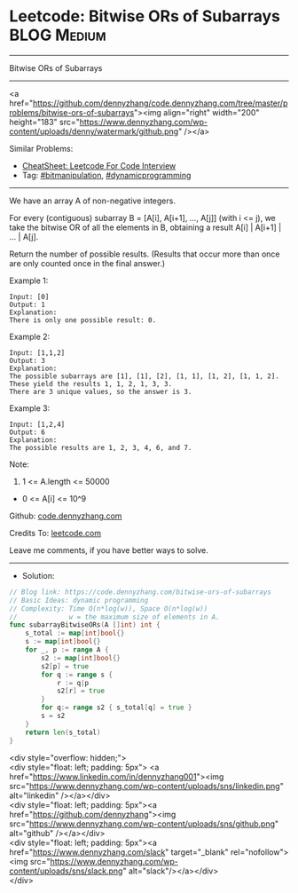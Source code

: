 * Leetcode: Bitwise ORs of Subarrays                             :BLOG:Medium:
#+STARTUP: showeverything
#+OPTIONS: toc:nil \n:t ^:nil creator:nil d:nil
:PROPERTIES:
:type:     bitmanipulation, dynamicprogramming
:END:
---------------------------------------------------------------------
Bitwise ORs of Subarrays
---------------------------------------------------------------------
#+BEGIN_EXPORT HTML
<a href="https://github.com/dennyzhang/code.dennyzhang.com/tree/master/problems/bitwise-ors-of-subarrays"><img align="right" width="200" height="183" src="https://www.dennyzhang.com/wp-content/uploads/denny/watermark/github.png" /></a>
#+END_HTML
Similar Problems:
- [[https://cheatsheet.dennyzhang.com/cheatsheet-leetcode-A4][CheatSheet: Leetcode For Code Interview]]
- Tag: [[https://code.dennyzhang.com/tag/bitmanipulation][#bitmanipulation]], [[https://code.dennyzhang.com/review-dynamicprogramming][#dynamicprogramming]]
---------------------------------------------------------------------
We have an array A of non-negative integers.

For every (contiguous) subarray B = [A[i], A[i+1], ..., A[j]] (with i <= j), we take the bitwise OR of all the elements in B, obtaining a result A[i] | A[i+1] | ... | A[j].

Return the number of possible results.  (Results that occur more than once are only counted once in the final answer.)

Example 1:
#+BEGIN_EXAMPLE
Input: [0]
Output: 1
Explanation: 
There is only one possible result: 0.
#+END_EXAMPLE

Example 2:
#+BEGIN_EXAMPLE
Input: [1,1,2]
Output: 3
Explanation: 
The possible subarrays are [1], [1], [2], [1, 1], [1, 2], [1, 1, 2].
These yield the results 1, 1, 2, 1, 3, 3.
There are 3 unique values, so the answer is 3.
#+END_EXAMPLE

Example 3:
#+BEGIN_EXAMPLE
Input: [1,2,4]
Output: 6
Explanation: 
The possible results are 1, 2, 3, 4, 6, and 7.
#+END_EXAMPLE
 
Note:

1. 1 <= A.length <= 50000
- 0 <= A[i] <= 10^9

Github: [[https://github.com/dennyzhang/code.dennyzhang.com/tree/master/problems/bitwise-ors-of-subarrays][code.dennyzhang.com]]

Credits To: [[https://leetcode.com/problems/bitwise-ors-of-subarrays/description/][leetcode.com]]

Leave me comments, if you have better ways to solve.
---------------------------------------------------------------------
- Solution:

#+BEGIN_SRC go
// Blog link: https://code.dennyzhang.com/bitwise-ors-of-subarrays
// Basic Ideas: dynamic programming
// Complexity: Time O(n*log(w)), Space O(n*log(w))
//             w = the maximum size of elements in A.
func subarrayBitwiseORs(A []int) int {
    s_total := map[int]bool{}
    s := map[int]bool{}
    for _, p := range A {
        s2 := map[int]bool{}
		s2[p] = true
        for q := range s {
            r := q|p
            s2[r] = true
        }
        for q:= range s2 { s_total[q] = true }
        s = s2
    }
    return len(s_total)
}
#+END_SRC

#+BEGIN_EXPORT HTML
<div style="overflow: hidden;">
<div style="float: left; padding: 5px"> <a href="https://www.linkedin.com/in/dennyzhang001"><img src="https://www.dennyzhang.com/wp-content/uploads/sns/linkedin.png" alt="linkedin" /></a></div>
<div style="float: left; padding: 5px"><a href="https://github.com/dennyzhang"><img src="https://www.dennyzhang.com/wp-content/uploads/sns/github.png" alt="github" /></a></div>
<div style="float: left; padding: 5px"><a href="https://www.dennyzhang.com/slack" target="_blank" rel="nofollow"><img src="https://www.dennyzhang.com/wp-content/uploads/sns/slack.png" alt="slack"/></a></div>
</div>
#+END_HTML
